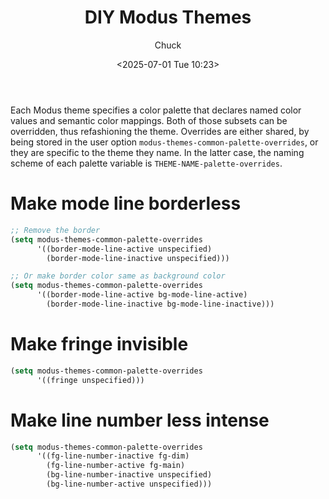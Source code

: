 #+TITLE: DIY Modus Themes
#+AUTHOR: Chuck
#+DESCRIPTION: Each Modus theme specifies a color palette that declares named color values and semantic color mappings. Both of those subsets can be overridden, thus refashioning the theme.
#+KEYWORDS: Emacs, Themes
#+DATE: <2025-07-01 Tue 10:23>

Each Modus theme specifies a color palette that declares named color values and semantic color mappings. Both of those subsets can be overridden, thus refashioning the theme. Overrides are either shared, by being stored in the user option ~modus-themes-common-palette-overrides~, or they are specific to the theme they name. In the latter case, the naming scheme of each palette variable is ~THEME-NAME-palette-overrides~.

* Make mode line borderless

#+begin_src emacs-lisp
;; Remove the border
(setq modus-themes-common-palette-overrides
      '((border-mode-line-active unspecified)
        (border-mode-line-inactive unspecified)))

;; Or make border color same as background color
(setq modus-themes-common-palette-overrides
      '((border-mode-line-active bg-mode-line-active)
        (border-mode-line-inactive bg-mode-line-inactive)))
#+end_src

* Make fringe invisible

#+begin_src emacs-lisp
(setq modus-themes-common-palette-overrides
      '((fringe unspecified)))
#+end_src

* Make line number less intense

#+begin_src emacs-lisp
(setq modus-themes-common-palette-overrides
      '((fg-line-number-inactive fg-dim)
        (fg-line-number-active fg-main)
        (bg-line-number-inactive unspecified)
        (bg-line-number-active unspecified)))
#+end_src

